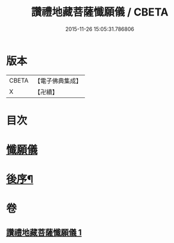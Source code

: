 #+TITLE: 讚禮地藏菩薩懺願儀 / CBETA
#+DATE: 2015-11-26 15:05:31.786806
* 版本
 |     CBETA|【電子佛典集成】|
 |         X|【卍續】    |

* 目次
* [[file:KR6h0020_001.txt::001-0584b3][懺願儀]]
* [[file:KR6h0020_001.txt::0586c11][後序¶]]
* 卷
** [[file:KR6h0020_001.txt][讚禮地藏菩薩懺願儀 1]]
